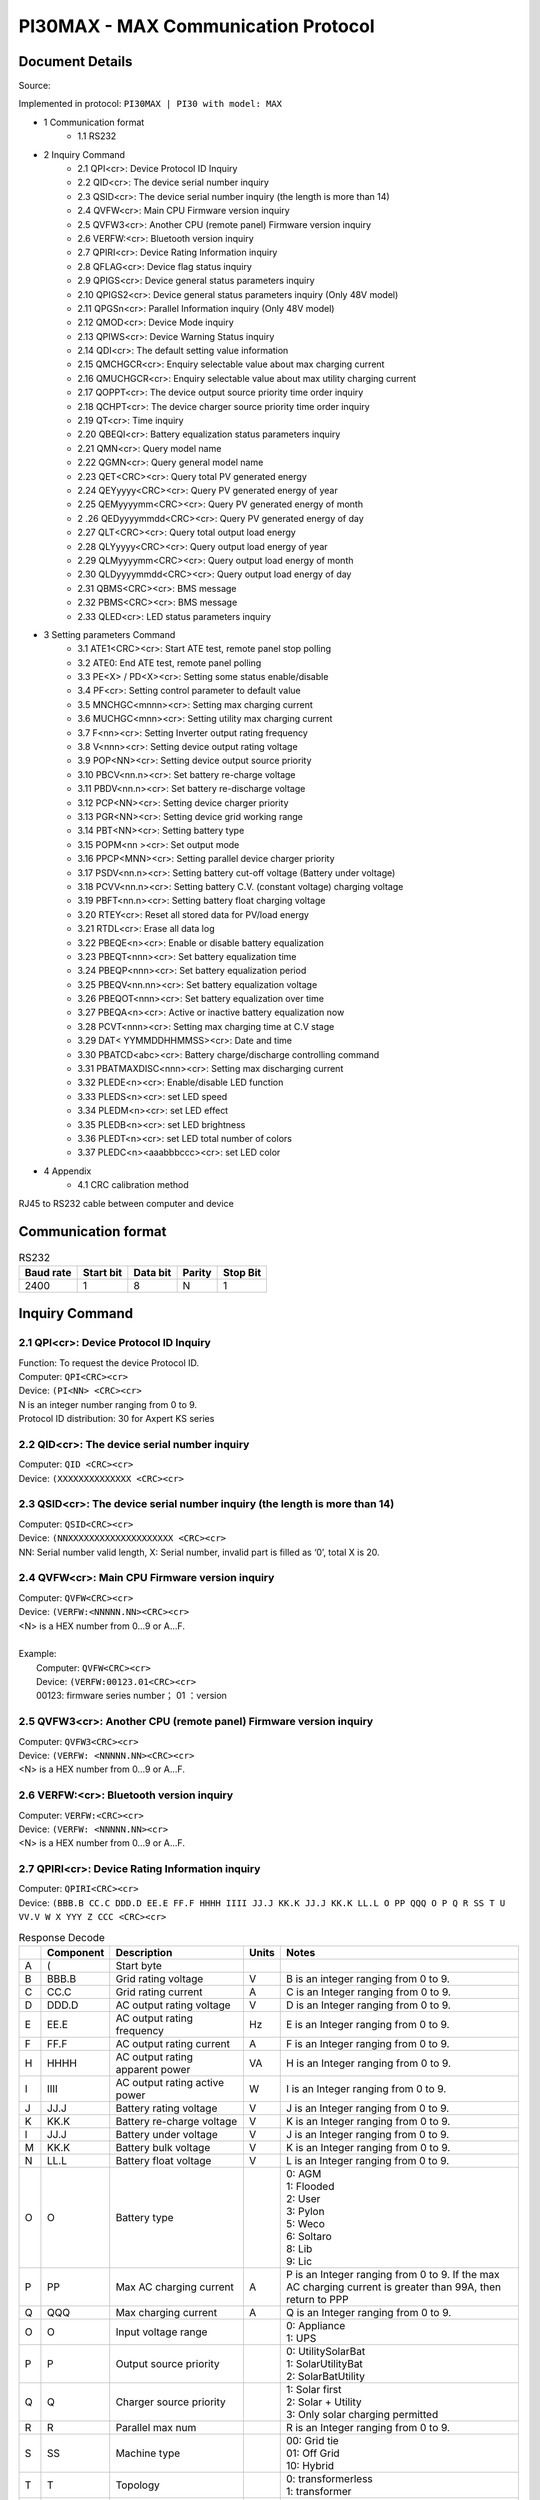 ***************************************************
PI30MAX - MAX Communication Protocol
***************************************************

Document Details
================

Source: 

Implemented in protocol: ``PI30MAX | PI30 with model: MAX``



- 1 Communication format
   - 1.1 RS232
- 2 Inquiry Command
   - 2.1 QPI<cr>: Device Protocol ID Inquiry
   - 2.2 QID<cr>: The device serial number inquiry
   - 2.3 QSID<cr>: The device serial number inquiry (the length is more than 14)
   - 2.4 QVFW<cr>: Main CPU Firmware version inquiry
   - 2.5 QVFW3<cr>: Another CPU (remote panel) Firmware version inquiry
   - 2.6 VERFW:<cr>: Bluetooth version inquiry
   - 2.7 QPIRI<cr>: Device Rating Information inquiry
   - 2.8 QFLAG<cr>: Device flag status inquiry
   - 2.9 QPIGS<cr>: Device general status parameters inquiry
   - 2.10 QPIGS2<cr>: Device general status parameters inquiry (Only 48V model)
   - 2.11 QPGSn<cr>: Parallel Information inquiry (Only 48V model)
   - 2.12 QMOD<cr>: Device Mode inquiry
   - 2.13 QPIWS<cr>: Device Warning Status inquiry
   - 2.14 QDI<cr>: The default setting value information
   - 2.15 QMCHGCR<cr>: Enquiry selectable value about max charging current
   - 2.16 QMUCHGCR<cr>: Enquiry selectable value about max utility charging current
   - 2.17 QOPPT<cr>: The device output source priority time order inquiry
   - 2.18 QCHPT<cr>: The device charger source priority time order inquiry
   - 2.19 QT<cr>: Time inquiry
   - 2.20 QBEQI<cr>: Battery equalization status parameters inquiry
   - 2.21 QMN<cr>: Query model name
   - 2.22 QGMN<cr>: Query general model name
   - 2.23 QET<CRC><cr>: Query total PV generated energy
   - 2.24 QEYyyyy<CRC><cr>: Query PV generated energy of year
   - 2.25 QEMyyyymm<CRC><cr>: Query PV generated energy of month
   - 2 .26 QEDyyyymmdd<CRC><cr>: Query PV generated energy of day
   - 2.27 QLT<CRC><cr>: Query total output load energy
   - 2.28 QLYyyyy<CRC><cr>: Query output load energy of year
   - 2.29 QLMyyyymm<CRC><cr>: Query output load energy of month
   - 2.30 QLDyyyymmdd<CRC><cr>: Query output load energy of day
   - 2.31 QBMS<CRC><cr>: BMS message
   - 2.32 PBMS<CRC><cr>: BMS message
   - 2.33 QLED<cr>: LED status parameters inquiry
- 3 Setting parameters Command
   - 3.1 ATE1<CRC><cr>: Start ATE test, remote panel stop polling
   - 3.2 ATE0: End ATE test, remote panel polling
   - 3.3 PE<X> / PD<X><cr>: Setting some status enable/disable
   - 3.4 PF<cr>: Setting control parameter to default value
   - 3.5 MNCHGC<mnnn><cr>: Setting max charging current
   - 3.6 MUCHGC<mnn><cr>: Setting utility max charging current
   - 3.7 F<nn><cr>: Setting Inverter output rating frequency
   - 3.8 V<nnn><cr>: Setting device output rating voltage
   - 3.9 POP<NN><cr>: Setting device output source priority
   - 3.10 PBCV<nn.n><cr>: Set battery re-charge voltage
   - 3.11 PBDV<nn.n><cr>: Set battery re-discharge voltage
   - 3.12 PCP<NN><cr>: Setting device charger priority
   - 3.13 PGR<NN><cr>: Setting device grid working range
   - 3.14 PBT<NN><cr>: Setting battery type
   - 3.15 POPM<nn ><cr>: Set output mode
   - 3.16 PPCP<MNN><cr>: Setting parallel device charger priority
   - 3.17 PSDV<nn.n><cr>: Setting battery cut-off voltage (Battery under voltage)
   - 3.18 PCVV<nn.n><cr>: Setting battery C.V. (constant voltage) charging voltage
   - 3.19 PBFT<nn.n><cr>: Setting battery float charging voltage
   - 3.20 RTEY<cr>: Reset all stored data for PV/load energy
   - 3.21 RTDL<cr>: Erase all data log
   - 3.22 PBEQE<n><cr>: Enable or disable battery equalization
   - 3.23 PBEQT<nnn><cr>: Set battery equalization time
   - 3.24 PBEQP<nnn><cr>: Set battery equalization period
   - 3.25 PBEQV<nn.nn><cr>: Set battery equalization voltage
   - 3.26 PBEQOT<nnn><cr>: Set battery equalization over time
   - 3.27 PBEQA<n><cr>: Active or inactive battery equalization now
   - 3.28 PCVT<nnn><cr>: Setting max charging time at C.V stage
   - 3.29 DAT< YYMMDDHHMMSS><cr>: Date and time
   - 3.30 PBATCD<abc><cr>: Battery charge/discharge controlling command
   - 3.31 PBATMAXDISC<nnn><cr>: Setting max discharging current
   - 3.32 PLEDE<n><cr>: Enable/disable LED function
   - 3.33 PLEDS<n><cr>: set LED speed
   - 3.34 PLEDM<n><cr>: set LED effect
   - 3.35 PLEDB<n><cr>: set LED brightness
   - 3.36 PLEDT<n><cr>: set LED total number of colors
   - 3.37 PLEDC<n><aaabbbccc><cr>: set LED color
- 4 Appendix
   - 4.1 CRC calibration method


RJ45 to RS232 cable between computer and device

.. image:: images/rj45-rs232cable.png


Communication format
====================

.. csv-table:: RS232
   :header: Baud rate, Start bit, Data bit, Parity, Stop Bit
   :widths: auto
   :align: left

   2400, 1, 8, N, 1


Inquiry Command
====================

2.1 QPI<cr>: Device Protocol ID Inquiry
---------------------------------------

| Function: To request the device Protocol ID.
| Computer: ``QPI<CRC><cr>``
| Device: ``(PI<NN> <CRC><cr>``
| N is an integer number ranging from 0 to 9.
| Protocol ID distribution: 30 for Axpert KS series

2.2 QID<cr>: The device serial number inquiry
---------------------------------------------

| Computer: ``QID <CRC><cr>``
| Device: ``(XXXXXXXXXXXXXX <CRC><cr>``

2.3 QSID<cr>: The device serial number inquiry (the length is more than 14)
---------------------------------------------------------------------------

| Computer: ``QSID<CRC><cr>``
| Device: ``(NNXXXXXXXXXXXXXXXXXXXX <CRC><cr>``
| NN: Serial number valid length, X: Serial number, invalid part is filled as ‘0’, total X is 20.

2.4 QVFW<cr>: Main CPU Firmware version inquiry
-----------------------------------------------

| Computer: ``QVFW<CRC><cr>``
| Device: ``(VERFW:<NNNNN.NN><CRC><cr>``
| <N> is a HEX number from 0...9 or A...F.
| 
| Example:
|   Computer: ``QVFW<CRC><cr>``
|   Device: ``(VERFW:00123.01<CRC><cr>``
|   00123: firmware series number； 01 ：version

2.5 QVFW3<cr>: Another CPU (remote panel) Firmware version inquiry
------------------------------------------------------------------

| Computer: ``QVFW3<CRC><cr>``
| Device: ``(VERFW: <NNNNN.NN><CRC><cr>``
| <N> is a HEX number from 0...9 or A...F.

2.6 VERFW:<cr>: Bluetooth version inquiry
-----------------------------------------

| Computer: ``VERFW:<CRC><cr>``
| Device: ``(VERFW: <NNNNN.NN><cr>``
| <N> is a HEX number from 0...9 or A...F.

2.7 QPIRI<cr>: Device Rating Information inquiry
------------------------------------------------

| Computer: ``QPIRI<CRC><cr>``
| Device: ``(BBB.B CC.C DDD.D EE.E FF.F HHHH IIII JJ.J KK.K JJ.J KK.K LL.L O PP QQQ O P Q R SS T U VV.V W X YYY Z CCC <CRC><cr>``

.. csv-table:: Response Decode
   :header: ,Component, Description, Units, Notes
   :widths: auto
   :align: left

   A, (, Start byte,
   B, BBB.B, Grid rating voltage, V, B is an integer ranging from 0 to 9.
   C, CC.C, Grid rating current, A, C is an Integer ranging from 0 to 9.
   D, DDD.D, AC output rating voltage, V, D is an Integer ranging from 0 to 9.
   E, EE.E, AC output rating frequency, Hz, E is an Integer ranging from 0 to 9.
   F, FF.F, AC output rating current, A, F is an Integer ranging from 0 to 9.
   H, HHHH, AC output rating apparent power, VA, H is an Integer ranging from 0 to 9.
   I, IIII, AC output rating active power, W, I is an Integer ranging from 0 to 9.
   J, JJ.J, Battery rating voltage, V, J is an Integer ranging from 0 to 9.
   K, KK.K, Battery re-charge voltage, V, K is an Integer ranging from 0 to 9.
   l, JJ.J, Battery under voltage, V, J is an Integer ranging from 0 to 9.
   M, KK.K, Battery bulk voltage, V, K is an Integer ranging from 0 to 9.
   N, LL.L, Battery float voltage, V, L is an Integer ranging from 0 to 9.
   O, O, Battery type, ,  "| 0: AGM
   | 1: Flooded
   | 2: User
   | 3: Pylon
   | 5: Weco
   | 6: Soltaro
   | 8: Lib
   | 9: Lic"
   P, PP, Max AC charging current, A, "P is an Integer ranging from 0 to 9. If the max AC charging current is greater than 99A, then return to PPP"
   Q, QQQ, Max charging current, A, Q is an Integer ranging from 0 to 9.
   O, O, Input voltage range, , "| 0: Appliance
   | 1: UPS"
   P, P, Output source priority, , "| 0: UtilitySolarBat
   | 1: SolarUtilityBat
   | 2: SolarBatUtility"
   Q, Q, Charger source priority, , "| 1: Solar first
   | 2: Solar + Utility
   | 3: Only solar charging permitted"
   R, R, Parallel max num, , R is an Integer ranging from 0 to 9.
   S, SS, Machine type, , "| 00: Grid tie
   | 01: Off Grid
   | 10: Hybrid"
   T, T, Topology, , "| 0: transformerless
   | 1: transformer"
   U, U, Output mode, , "| 00: single machine output
   | 01: parallel output
   | 02: Phase 1 of 3 Phase output
   | 03: Phase 2 of 3 Phase output
   | 04: Phase 3 of 3 Phase output
   | 05: Phase 1 of 2 Phase output
   | 06: Phase 2 of 2 Phase output (120°)
   | 07: Phase 2 of 2 Phase output (180°)"
   V, VV.V, Battery re-discharge voltage, V, V is an Integer ranging from 0 to 9.
   W, W, PV OK condition for parallel, , "| 0: As long as one unit of inverters has connect PV, parallel system will consider PV OK
   | 1: Only All of inverters have connect PV, parallel system will consider PV OK"
   X, X, PV power balance, , "| 0: PV input max current will be the max charged current
   | 1: PV input max power will be the sum of the max charged power and loads power."
   Y, YYY, Max. charging time at C.V stage (only 48 V model), min, Y is an Integer ranging from 0 to 9.
   Z, Z, Operation Logic (only 48V model), , "| 0: Automatically
   | 1: On-line mode
   | 2: ECO mode"
   A1, CCC, Max discharging current (only 48V model), A, C is an integer ranging from 0 to 9.


2.8 QFLAG<cr>: Device flag status inquiry
-----------------------------------------


| Computer: ``QFLAG <CRC><cr>``
| Device: ``(ExxxDxxx <CRC><cr>``
|
| ``ExxxDxxx`` is the flag status. E means enable, D means disable

.. csv-table:: Response Decode
   :header: x, Control setting
   :widths: auto
   :align: left

   a, Enable/disable silence buzzer or open buzzer
   b, Enable/Disable overload bypass function
   d, Enable/Disable solar feed to grid (reserved feature)
   k, Enable/Disable LCD display escape to default page after 1min timeout
   u, Enable/Disable overload restart
   v, Enable/Disable over temperature restart
   x, Enable/Disable backlight on
   y, Enable/Disable alarm on when primary source interrupt
   z, Enable/Disable fault code record

2.9 QPIGS<cr>: Device general status parameters inquiry
-------------------------------------------------------

| Computer: ``QPIGS <CRC><cr>``
| Device: ``(BBB.B CC.C DDD.D EE.E FFFF GGGG HHH III JJ.JJ KKK OOO TTTT EE.E UUU.U WW.WW PPPPP b7b6b5b4b3b2b1b0 QQ VV MMMMM b10b9b8 Y ZZ AAAA <CRC><cr>``

.. csv-table:: Response Decode
   :header: i, Component, Description, Units, Notes
   :widths: auto
   :align: left

   a, (, Start byte
   b, BBB.B, Grid voltage, V, B is an Integer number 0 to 9.
   C, CC.C, Grid frequency, Hz, C is an Integer number 0 to 9.
   D, DDD.D, AC output voltage, V, D is an Integer number 0 to 9.
   E, EE.E, AC output frequency, Hz, E is an Integer number from 0 to 9.
   F, FFFF, AC output apparent power, VA, F is an Integer number from 0 to 9.
   G, GGGG, AC output active power, W, G is an Integer ranging from 0 to 9.
   H, HHH, Output load percent, %, "| DEVICE: HHH is Maximum of W% or VA%.
   | VA% is a percent of apparent power.
   | W% is a percent of active power."
   I, III, BUS voltage, V, I is an Integer ranging from 0 to 9.
   j, JJ.JJ, Battery voltage, V, J is an Integer ranging from 0 to 9. 
   k, KK, K Battery charging current, A, K is an Integer ranging from 0 to 9. 
   o, OOO, Battery capacity, %, O is an Integer ranging from 0 to 9.
   P, TTTT, Inverter heat sink temperature, °C, T is an integer ranging from 0 to 9. NTC A/D value for Axpert 1~3K
   r, EE.E, PV 1 Input current, A, E is an Integer ranging from 0 to 9.
   t, UUU.U, PV 1 Input voltage, V, U is an Integer ranging from 0 to 9. 
   u, WW.WW, Battery voltage from SCC, V, W is an Integer ranging from 0 to 9. 
   w, PPPPP, Battery discharge current, A, P is an Integer ranging from 0 to 9.
   x, b7b6b5b b3b2b1b, Device status,, "| b7: add SBU priority version, 1: yes,0: no
   | b6: configuration status: 1: Change 0: unchanged
   | b5: SCC firmware version 1: Updated 0: unchanged
   | b4: Load status: 0: Load off 1:Load on
   | b3: battery voltage to steady while charging
   | b2: Charging status
   | b1: Charging status(SCC charging on/off)
   | b0: Charging status(AC charging on/off)
   | b2b1b0: 
   |    000: Do nothing
   |    110: Charging on with SCC charge on
   |    101: Charging on with AC charge on
   |    111: Charging on with SCC and AC charge on"
   y, QQ, Battery voltage offset for fans on, 10mV, Q is an Integer ranging from 0 to 9.
   z, VV, EEPROM version,, V is an Integer ranging from 0 to 9.
   , MMMM, PV 1 Charging power, W, M is an Integer ranging from 0 to 9.
   , b10b9b8, Device status,, "| b10: flag for charging to floating mode
   | b9: Switch On
   | b8: flag for dustproof installed(1-dustproof installed,0-no dustproof, only available for Axpert V series)"
   , Y, Solar feed to grid status (reserved feature),, "| 0: normal
   | 1: solar feed to grid"
   , ZZ, Set country customized regulation (reserved feature),, "| 00: India
   | 01: Germany
   | 02: South America"
   , AAAA, Solar feed to grid power (reserved feature), W, A is an Integer ranging from 0 to 9. 


2.10 QPIGS2<cr>: Device general status parameters inquiry (Only 48V model)
--------------------------------------------------------------------------


| Computer: ``QPIGS2 <CRC><cr>``
| Device: ``(BB.B CCC.C DDDDD <CRC><cr>``

.. csv-table:: Response Decode
   :header: i, Component, Description, Units, Notes
   :widths: auto
   :align: left

   a, (, Start byte
   b, BB.B, PV2 Input current, A, E is an Integer ranging from 0 to 9.
   c, CCC.C, PV2 Input voltage, V, U is an Integer ranging from 0 to 9.
   d, DDDDD, PV2 Charging power, W, M is an Integer ranging from 0 to 9.


2.11 QPGSn<cr>: Parallel Information inquiry (Only 48V model)
-------------------------------------------------------------


| Computer: ``QPGSn<CRC><cr>``; n is parallel machine number.
| Device: ``(A BBBBBBBBBBBBBB C DD EEE.E FF.FF GGG.G HH.HH IIII JJJJ KKK LL.L MMM NNN OOO.O PPP QQQQQ RRRRR SSS b7b6b5b4b3b2b1b0 T U VVV WWW ZZ XX YYY OOO.O XX<CRC><cr>``

.. csv-table:: Response Decode
   :header: i, Component, Description, Units, Notes
   :widths: auto
   :align: left

   A, (, Start byte
   B, A, Whether the parallel num, , "| 0 ：No exist
   | 1 ：Exist."
   C, BBBBBBBBBBBBBB, Serial number,, B is an Integer ranging from 0 to 9.
   D, C, Work mode,, C is an character, refer to QMOD
   E, DD, Fault code,, D is an Integer ranging from 0 to 9.
   F, EEE.E, Grid voltage, V, E is an Integer ranging from 0 to 9.
   G, FF.FF, Grid frequency, Hz, F is an Integer ranging from 0 to 9.
   H, GGG.G, AC output voltage, V, G is an Integer ranging from^ 0 to 9.
   I, HH.HH, AC output frequency, Hz, H is an Integer ranging from 0 to 9.
   J, IIII, AC output apparent power, VA, I is an Integer number from 0 to 9.
   K, JJJJ, AC output active power, W, J is an Integer ranging from 0 to 9.
   L, KKK, Load percentage, %, K is an Integer ranging from 0 to 9.
   M, LL.L, Battery voltage, V, L is an Integer ranging from 0 to 9.
   N, MMM, Battery charging current, A, M is an Integer ranging from 0 to 9.
   O, NNN, Battery capacity, %, N is an Integer ranging from 0 to 9.
   P, OOO.O, PV 1 Input Voltage, V, O is an Integer ranging from 0 to 9.
   Q, PPP, Total charging current, A, P is an Integer ranging from 0 to 9.
   R, QQQQQ, Total AC output apparent power, VA, Q is an Integer ranging from 0 to 9.
   S, RRRRR, Total output active power, W, R is an Integer ranging from 0 to 9.
   T, SSS, Total AC output percentage, %, S is an Integer ranging from 0 to 9.
   U, b7b6b5b4b3b2b1b0, Inverter Status, , "| b7: 1 SCC OK, 0 SCC LOSS
   | b6: 1 AC Charging, 0 AC no charging
   | b5: 1 SCC Charging, 0 SCC no charging
   | b4b3: 2 battery open, 1 battery under, 0 battery normal
   | b2: 1 Line loss, 0 Line ok
   | b1: 1 load on, 0 load off
   | b0: configuration status: 1: Change 0: unchanged"
   V, T, Output mode,, "| 0: single machine
   | 1: parallel output
   | 2: Phase 1 of 3 phase output
   | 3: Phase 2 of 3 phase output
   | 4: Phase 3 of 3 phase output
   | 5: Phase 1 of 2 Phase output
   | 6: Phase 2 of 2 Phase output (120°)
   | 7: Phase 2 of 2 Phase output (180°)"
   W, U, Charger source priority,, "| 0: Utility first
   | 1: Solar first
   | 2: Solar + Utility
   | 3: Solar only"
   X, VVV, Max charger current, A, V is an Integer ranging from 0 to 9.
   Y, WWW, Max charger range, A , W is an Integer ranging from 0 to 9.
   Z, ZZ, Max AC charger current, A, Z is an Integer ranging from 0 to 9. If the max AC charging current is greater than 99A, then return to ZZZ
   a, XX, PV 1 input current, A, X is an Integer ranging from 0 to 9.
   b, YYY, Battery discharge current, A, Y is an Integer ranging from 0 to 9.
   c, OOO.O, PV 2 input voltage, V, O is an Integer ranging from 0 to 9.
   d, XX, PV2 input current, A, X is an Integer ranging from 0 to 9.


.. csv-table:: Fault Codes
   :header: Fault Code, Fault Event
   :widths: auto
   :align: left

   01, Fan is locked when inverter is off.
   02, Over temperature
   03, Battery voltage is too high
   04, Battery voltage is too low
   05, Output short circuited.
   06, Output voltage is too high.
   07, Overload time out
   08, Bus voltage is too high
   09, Bus soft start failed
   10, PV over current
   11, PV over voltage
   12, DCDC over current
   13, Battery discharge over current
   51, Over current
   52, Bus voltage is too low
   53, Inverter soft start failed
   55, Over DC voltage in AC output
   57, Current sensor failed
   58, Output voltage is too low
   60, Power feedback protection
   71, Firmware version inconsistent
   72, Current sharing fault
   80, CAN fault
   81, Host loss
   82, Synchronization loss
   83, Battery voltage detected different
   84, AC input voltage and frequency detected different
   85, AC output current unbalance
   86, AC output mode setting is different


2.12 QMOD<cr>: Device Mode inquiry
----------------------------------

| Computer: ``QMOD<CRC><cr>``
| Device: ``(M<CRC><cr>``

.. csv-table:: Fault Codes
   :header: Code(M), Notes
   :widths: auto
   :align: left

   P, Power on mode
   S, Standby mode
   L, Line mode
   B, Battery mode
   F, Fault mode
   D, Shutdown mode

| Example:
| Computer: ``QMOD<CRC><cr>``
| DEVICE: ``(L<CRC><cr>``
| Means: the current DEVICE mode is Line (Grid) mode. 


2.13 QPIWS<cr>: Device Warning Status inquiry
---------------------------------------------


| Computer: ``QPIWS<CRC> <cr>``
| Device: ``(a0a1.....a 30 a 31 <CRC><cr>``
| a0... a35 is the warning status. If the warning is happened, the relevant bit will set 1, else the relevant bit will set 0. The following table is the warning code.

.. csv-table:: Fault Codes
   :header: bit, Warning, Notes
   :widths: auto
   :align: left

   a0, PV loss, Warning
   a1, Inverter fault, Fault
   a2, Bus Over, Fault
   a3, Bus Under, Fault
   a4, Bus Soft Fail, Fault
   a5, LINE_FAIL, Warning
   a6, OPVShort, Fault
   a7, Inverter voltage too low, Fault
   a8, Inverter voltage too high, Fault
   a9, Over temperature, "Compile with a1, if a1=1,fault, otherwise warning"
   a10, Fan locked, "Compile with a1, if a1=1,fault, otherwise warning"
   a11, Battery voltage high, "Compile with a1, if a1=1,fault, otherwise warning"
   a12, Battery low alarm, Warning
   a13, Reserved
   a14, Battery under shutdown, Warning
   a15, Battery derating, Warning
   a16, Over load, "Compile with a1, if a1=1,fault, otherwise warning"
   a17, Eeprom fault, Warning
   a18, Inverter Over Current, Fault
   a19, Inverter Soft Fail, Fault
   a20, Self Test Fail, Fault
   a21, OP DC Voltage Over, Fault
   a22, Bat Open
   a23, Current Sensor Fail, Fault
   a24, Reserved
   a25, Reserved
   a26, Reserved
   a27, Reserved
   a28, Reserved
   a29, Reserved
   a30, Reserved
   a31, Battery weak (only 48V model), "24V model: a31, a32 is fault code"
   a32, Reserved, "48V model: a32, a33 is fault code"
   a33, Reserved, 48V model: a32, a33 is fault code
   a34, Reserved
   a35, Battery equalization, Warning


2.14 QDI<cr>: The default setting value information
----------------------------------------------------

| Computer: ``QDI<CRC><cr>``
| Device: ``(BBB.B CC.C 00DD EE.E FF.F GG.G HH.H II J K L M N O P Q R S T U V W YY.Y X Z aaa bbb<CRC><cr>``

.. csv-table:: Response Decode
   :header: i, Component, Description, Units, Notes, Axpert
   :widths: auto
   :align: left

   A, (, Start byte
   B, BBB.B, AC output voltage, V, B is an Integer ranging from 0 to 9., "Default 230.0 for HV models, 120.0 for LV models"
   C, CC.C, AC output frequency, Hz, C is an Integer ranging from 0 to 9., "Default 50.0 for HV models, 60.0 for LV models"
   D, 00DD, Max AC charging current, A, D is an Integer ranging from 0 to 9., Default 0030
   E, EE.E, Battery Under voltage, V, E is an Integer ranging from 0 to 9., Default 44.0
   F, FF.F, Charging float voltage, V, F is an Integer ranging from 0 to 9., Default 54.0
   G, GG.G, Charging bulk voltage, V, G is an Integer ranging from 0 to 9., Default 56.4
   H, HH.H, Battery default re-charge voltage, V, H is an Integer ranging from 0 to 9., Default 46.0 for HV model
   I, II, Max charging current, A, I is an Integer ranging from 0 to 9., Default 60 for HV model
   J, J, AC input voltage range,, J is an Integer ranging from 0 to 1., Default 0 for Appliances range
   K, K, Output source priority,, K is an Integer ranging from 0 to 1. Default 0 for utility first
   L, L, Charger source priority,, L is an Integer ranging from 1 to 3., Default 2 for solar and utility
   M, M, Battery type,, M is an Integer ranging from 0 to 1., Default 0 for AGM
   N, N, Enable/disable silence buzzer or open buzzer,, N is an Integer ranging from 0 to 1., Default 0 for enable buzzer
   O, O, Enable/Disable power saving,, O is an Integer ranging from 0 to 1., Default 0 for disable power saving
   P, P, Enable/Disable overload restart,, P is an Integer ranging from 0 to 1., Default 0 for disable overload restart
   Q, Q, Enable/Disable over temperature restart,, Q is an Integer ranging from 0 to 1., Default 0 for disable over temperature restart
   R, R, Enable/Disable LCD backlight on,, R is an Integer ranging from 0 to 1., Default 1 for enable LCD backlight on
   S, S, Enable/Disable alarm on when primary source interrupt,, S is an Integer ranging from 0 to 1., Default 1 for enable alarm on when primary source interrupt
   T, T, Enable/Disable fault code record,, T is an Integer ranging from 0 to 1., Default 1 for disable fault code record
   U, U, Overload bypass,, U is an Integer ranging from 0 to 1., Default 0 for disable overload bypass function
   V, V, Enable/Disable LCD display escape to default page after 1min timeout,, V is an Integer ranging from 0 to 1., Default 1 for LCD display escape to default page
   W, W, Output mode,, W is an Integer ranging from 0 to 4., Default 0 for single output
   Y, YY.Y, Battery re-discharge voltage, V, W is an Integer ranging from 0 to 9., Default 54.0 for HV model
   X, X, PV OK condition for parallel,, X is an Integer ranging from 0 to 1, "0: As long as one unit of inverters has connect PV, parallel system will consider PV OK"
   Z, Z, PV power balance,, X is an Integer ranging from 0 to 1, "0: PV input max current will be the max charged current"
   a, aaa, Max. charging time at C.V stage(only 48V model),, a is an Integer ranging from 0 to 9
   b, bbb, Max discharging current (only 48V model), A, b is an integer ranging from 0 to 9. 


2.15 QMCHGCR<cr>: Enquiry selectable value about max charging current
----------------------------------------------------------------------

| Computer: ``QMCHGCR<CRC><cr>``
| Device: ``(AAA BBB CCC DDD......<CRC><cr>``
| More value can be added, make sure there is a space character between every value.


2.16 QMUCHGCR<cr>: Enquiry selectable value about max utility charging current
-------------------------------------------------------------------------------

| Computer: ``QMUCHGCR<CRC><cr>``
| Device: ``(AAA BBB CCC DDD......<CRC><cr>``
| More value can be added, make sure there is a space character between every value.


2.17 QOPPT<cr>: The device output source priority time order inquiry
------------------------------------------------------------------------

| Computer: ``QOPPT<CRC><cr>``
| Device: ``(M M M M M M M M M M M M M M M M M M M M M M M M N O O O<CRC><cr>``
| M: 24 hour correspond to the output source priority (0: Utility first, 1: Solar first, 2: SBU)
| N: device output source priority
| O: selection of output source priority order
|
| Example:
| Computer: ``QOPPT<CRC><cr>``
| Device: ``(0 0 0 0 0 2 2 0 0 0 0 0 0 0 0 0 0 0 0 0 0 0 0 0 0 0 1 2<CRC><cr>``
| Means: the device output source priority time order is SBU from 5 to 6, and output source priority is Utility first.

2.18 QCHPT<cr>: The device charger source priority time order inquiry

| Computer: ``QCHPT<CRC><cr>``
| Device: ``(M M M M M M M M M M M M M M M M M M M M M M M M N O O O<CRC><cr>``
| M: 24 hour correspond to the charger source priority (1: Solar first, 2: Solar + Utility, 3: Only solar charging permitted)
| N: device charger source priority
| O: selection of o charger source priority order
|
| Example:
| Computer: ``QCHPT<CRC><cr>``
| Device: ``(1 1 1 1 1 1 1 1 1 1 1 1 1 1 1 1 1 1 1 1 2 2 2 2 2 2 1 0<CRC><cr>``
| Means: the device charger source priority time order is solar + utility from 20 to 23, and charger source priority is Solar first.


2.19 QT<cr>: Time inquiry
----------------------------

| Computer: ``QT<cr>``
| Device: ``(YYYYMMDDHHMMSS<cr>``
|
| Example:
| Computer: ``QT<cr>``
| Device: ``(20180101111120<cr>``
| Means: The time is 2018/01/01 11:11:20.

.. csv-table:: Response Decode
   :header: Component, Description, Notes
   :widths: auto
   :align: left

   (, Start byte
   YYYYMMDD, Date, "Y, M and D are an Integer number 0 to 9."
   HHMMSS, Time, "H, M and S are an Integer number 0 to 9."


2.20 QBEQI<cr>: Battery equalization status parameters inquiry
---------------------------------------------------------------

| Computer: ``QBEQI<CRC><cr>``
| Device: ``(B CCC DDD EEE FFF GG.GG HHH III J KKKK<CRC><cr>``

.. csv-table:: Response Decode
   :header: Pos, Component, Description, Unit, Notes
   :widths: auto
   :align: left

   a, (, Start byte
   b, B, Enable or Disable equalization,, B is an Integer number 0 to 1.
   C, CCC, equalization time, min, C s an Integer number 0 to 9. 
   D, DDD, equalization period, day, D is an Integer number 0 to 9.
   E, EEE, equalization max current, A, E is an Integer number from 0 to 9.
   F, FFF, reserved,, reserved
   G, GG.GG, equalization voltage, V, G is an Integer ranging from 0 to 9.
   H, HHH, reserved,, reserved
   I, III, equalization over time, min, I is an Integer ranging from 0 to 9.
   j, J, equalization active status,, J is an Integer ranging from 0 to 1.
   k, KKKK, equalization elapse time, hour, K is an Integer ranging from 0 to 9.


2.21 QMN<cr>: Query model name
------------------------------

| Computer: ``QMN<CRC><cr>``
| Device: ``(MMMMM-NNNN<CRC><cr>`` if device accepts this command, otherwise, responds ``(NAK<cr>``
| MMMMM: model name, NNNN: Rated output VA

2.22 QGMN<cr>: Query general model name
----------------------------------------

| Computer: ``QGMN<CRC><cr>``
| Device: ``(NNN<CRC><cr>`` if Inverter accepts this command, otherwise, responds ``(NAK<cr>``


2.23 QET<CRC><cr>: Query total PV generated energy
---------------------------------------------------

| Computer: ``QET<CRC><cr>``
| Device: ``(NNNNNNNN<CRC><cr>``
| NNNNNNNN: Generated energy, N: 0~9, unit: Wh


2.24 QEYyyyy<CRC><cr>: Query PV generated energy of year
---------------------------------------------------------

| Computer: ``QEYyyyy<cr>``
| Device: ``(NNNNNNNN<CRC><cr>``
| yyyy: Year, y: 0~9
| NNNNNNNN: Generated energy, N: 0~9, unit: Wh


2.25 QEMyyyymm<CRC><cr>: Query PV generated energy of month
----------------------------------------------------------------

| Computer: ``QEMyyyymm <CRC><cr>``
| Device: ``(NNNNNNNN<CRC><cr>``
| yyyy: Year, y: 0~9
| mm: Month, m: 0~9
| NNNNNNNN: Generated energy, N: 0~9, unit: Wh


2.26 QEDyyyymmdd<CRC><cr>: Query PV generated energy of day
-----------------------------------------------------------

| Computer: ``QEDyyyymmdd<CRC><cr>``
| Device: ``(NNNNNNNN<CRC><cr>``
| yyyy: Year, y: 0~9
| mm: Month, m: 0~9
| dd: Day, d: 0~9
| NNNNNNNN: Generated energy, N: 0~9, unit: Wh


2.27 QLT<CRC><cr>: Query total output load energy
--------------------------------------------------

| Computer: ``QLT<CRC><cr>``
| Device: ``(NNNNNNNN<CRC><cr>``
| NNNNNNNN: Output load energy, N: 0~9, unit: Wh


2.28 QLYyyyy<CRC><cr>: Query output load energy of year
--------------------------------------------------------

| Computer: ``QLYyyyy<CRC><cr>``
| Device: ``(NNNNNNNN<CRC><cr>``
| yyyy: Year, y: 0~9
| NNNNNNNN: Output load energy, N: 0~9, unit: Wh


2.29 QLMyyyymm<CRC><cr>: Query output load energy of month
-----------------------------------------------------------

| Computer: QLMyyyymm<CRC><cr>
| Device: (NNNNNNNN<CRC><cr>
| yyyy: Year, y: 0~9
| mm: Month, m: 0~9
| NNNNNNNN: Output load energy, N: 0~9, unit: Wh


2.30 QLDyyyymmdd<CRC><cr>: Query output load energy of day
-------------------------------------------------------------

| Computer: ``QLDyyyymmdd<CRC><cr>``
| Device: ``(NNNNNNNN<CRC><cr>``
| yyyy: Year, y: 0~9
| mm: Month, m: 0~9
| dd: Day, d: 0~9
| NNNNNNNN: Output load energy, N: 0~9, unit: Wh


2.31 QBMS<CRC><cr>: BMS message
--------------------------------

| Computer: ``QBMS<CRC><cr>``
| Device: ``(ACK <CRC><cr>``


2.32 PBMS<CRC><cr>: BMS message
--------------------------------

| Remote box: ``PBMSa bbb c d e fff ggg hhh iiii jjjj<CRC><cr>``
| Device: ``(ACK<CRC><cr>``

.. csv-table:: Response Decode
   :header: Component, Description, Unit, Notes
   :widths: auto
   :align: left

   a, Battery connect status,, 0: connect, 1: disconnect.
   bbb, Battery percentage, %, b is an Integer ranging from 0 to 9.
   c, Force AC charge battery in any case,, 0: Do not force, 1: Force.
   d, Battery stop discharge flag,, 0: Enable discharge, 1: disable discharging
   e, Battery stop charge flag,, 0: Enable charge, 1: disable charging
   fff, Battery C.V. charging voltage, V, f is an Integer ranging from 0 to 9.
   ggg, Battery floating charging voltage, V, g is an Integer ranging from 0 to 9.
   hhh, Battery cut-off voltage, V, h is an Integer ranging from 0 to 9.
   iiii, Battery max. charging current, A, i is an Integer ranging from 0 to 9.
   jjjj, Battery max. discharging current, j is an Integer ranging from 0 to 9.


2.33 QLED<cr>: LED status parameters inquiry
---------------------------------------------

| Computer: ``QLED<cr>``
| UPS: ``(A B C D E aaa1bbb1ccc1 aaa 2 bbb 2 ccc 2 (aaa 3 bbb 3 ccc3)<cr>``


.. csv-table:: Response Decode
   :header: Item, Data, Description, Notes
   :widths: auto
   :align: left

   a, (, Start code
   b, A, Enable or Disable, A is an Integer number 0 to 1.
   c, B, LED speed, B is an Integer ranging from 0 to 2. 0 means low; 1 means medium; 2 means fast
   d, C, LED effect, C is an Integer ranging from 0 to 3. 0 means breathing; 2 means solid; 3 means right scrolling
   e, D, LED brightness, D is an Integer ranging from 1 to 9. 1 means low; 5 means normal; 9 means high
   f, E, LED total number of colors, E is an Integer ranging from 2 to 3.
   g, "| aaa1bbb1ccc1 
   | aaa2bbb2ccc2
   | aaa3bbb3ccc3", "| aaa means red
   | bbb means green
   | ccc means blue", "aaa1, bbb1, ccc1, aaa2, bbb2, ccc2, aaa3, bbb3, ccc3 is an Integer ranging from 0 to 255."


3 Setting parameters Command
=============================

3.1 ATE1<CRC><cr>: Start ATE test, remote panel stop polling
------------------------------------------------------------

3.2 ATE0: End ATE test, remote panel polling
---------------------------------------------

3.3 PE<X> / PD<X><cr>: Setting some status enable/disable
----------------------------------------------------------

| Computer: ``PE<X> / PD<X><CRC><cr>``
| Device: ``(ACK<CRC><cr>`` if DEVICE accepts this command, otherwise, responds ``(NAK<cr>``
| PEx / PDx set flag status. PE means enable, PD means disable

.. csv-table:: Control Settings
   :header: x, Control Setting
   :widths: auto
   :align: left

   a, Enable/disable silence buzzer or open buzzer
   b, Enable/disable overload bypass
   d, Enable/Disable solar feed to grid (reserved feature)
   k, Enable/Disable LCD display escape to default page after 1min timeout
   u, Enable/Disable overload restart and battery over discharge restart
   v, Enable/Disable over temperature restart
   x, Enable/Disable backlight on
   y, Enable/Disable alarm on when primary source interrupt
   z, Enable/Disable fault code record


3.4 PF<cr>: Setting control parameter to default value
-------------------------------------------------------

| Computer: ``PF<CRC><cr>``
| Device: ``(ACK<CRC><cr>`` if device accepts this command, otherwise, responds ``(NAK<CRC><cr>``
| Note: The correct default value can be gain by ``QDI`` command.


3.5 MNCHGC<mnnn><cr>: Setting max charging current
-----------------------------------------------------

| Computer: ``MNCHGC<mnnn><CRC><cr>``
| Device: ``(ACK<CRC><cr>`` if device accepts this command, otherwise, responds ``(NAK<CRC><cr>``
| Setting value can be gain by ``QMCHGCR`` command.
| nnn is max charging current, m is parallel machine number.


3.6 MUCHGC<mnn><cr>: Setting utility max charging current
----------------------------------------------------------

| Computer: ``MUCHGC<mnn><CRC><cr>``
| Device: ``(ACK<CRC><cr>`` if device accepts this command, otherwise, responds ``(NAK<CRC><cr>``
| Setting value can be gain by ``QMUCHGCR`` command.
| nn is max charging current, m is parallel machine number.
| If the max AC charging current is greater than 99A, modify it to nnn


3.7 F<nn><cr>: Setting Inverter output rating frequency
---------------------------------------------------------

| Computer: ``F<nn><CRC><cr>``
| Device: ``(ACK<CRC><cr>`` if Inverter accepts this command, otherwise, responds ``(NAK<CRC><cr>``
| Set UPS output rating frequency to 50Hz.or 60Hz


3.8 V<nnn><cr>: Setting device output rating voltage
-----------------------------------------------------

| Computer: ``V<nnn><CRC><cr>``
| Device: ``(ACK<CRC><cr>`` if device accepts this command, otherwise, responds ``(NAK<CRC><cr>``
| Set inverter output rating voltage to 220V/230V/240V for HV models.
| Set inverter output rating voltage to 127V/120V/110V for LV models.


3.9 POP<NN><cr>: Setting device output source priority
------------------------------------------------------

| Computer: ``POP<NN><CRC><cr>``
| Device: ``(ACK<CRC><cr>`` if device accepts this command, otherwise, responds ``(NAK<CRC><cr>``
| Set output source priority, 00 for UtilitySolarBat, 01 for SolarUtilityBat, 02 for SolarBatUtility


3.10 PBCV<nn.n><cr>: Set battery re-charge voltage
--------------------------------------------------

| Computer: ``PBCV<nn.n><CRC><cr>``
| Device: ``(ACK<CRC><cr>`` if device accepts this command, otherwise, responds ``(NAK<CRC><cr>``


3.11 PBDV<nn.n><cr>: Set battery re-discharge voltage
------------------------------------------------------

| Computer: ``PBDV<nn.n><CRC><cr>``
| Device: ``(ACK<CRC><cr>`` if device accepts this command, otherwise, responds ``(NAK<CRC><cr>``
| 00.0V means battery is full (charging in float mode).


3.12 PCP<NN><cr>: Setting device charger priority
-------------------------------------------------

| Computer: ``PCP<NN><CRC><cr>``
| Device: ``(ACK<CRC><cr>`` if device accepts this command, otherwise, responds ``(NAK<CRC><cr>``
| Set output source priority,
| 01 for solar first, 0 2 for solar and utility, 0 3 for only solar charging


3.13 PGR<NN><cr>: Setting device grid working range
----------------------------------------------------

| Computer: ``PGR<NN><CRC><cr>``
| Device: ``(ACK<CRC><cr>`` if device accepts this command, otherwise, responds ``(NAK<cr>``
| Set device grid working range, 00 for appliance, 01 for UPS


3.14 PBT<NN><cr>: Setting battery type
--------------------------------------

| Computer: ``PBT<NN><CRC><cr>``
| Device: ``(ACK<CRC><cr>`` if device accepts this command, otherwise, responds ``(NAK<CRC><cr>``
| Setting battery type, 00 for AGM, 01 for Flooded battery, 02 for user define, 03 for Pylontech, 04 for Shinheung, 05 for Weco, 06 for Soltaro, 07 for BAK, 08 for Lib, 09 for Lic


3.15 POPM<nn><cr>: Set output mode
-----------------------------------

| Computer: ``POPM<nn><CRC><cr>``
| Device: ``(ACK<CRC><cr>`` if device accepts this command, otherwise, responds ``(NAK<CRC><cr>``
| Set output mode to 00/01/02/03/04 for HV models.
| Set output mode to 00/01/02/03/04/05/06/07 for LV models.
|
| nn:
| 00: single machine output
| 01: parallel output
| 02: Phase 1 of 3 Phase output
| 03: Phase 2 of 3 Phase output
| 04: Phase 3 of 3 Phase output
| 05: Phase 1 of 2 Phase output
| 06: Phase 2 of 2 Phase output (120°)
| 07: Phase 2 of 2 Phase output (180°)


3.16 PPCP<MNN><cr>: Setting parallel device charger priority
-------------------------------------------------------------

| Computer: ``PCP<MNN><CRC><cr>``
| Device: ``(ACK<CRC><cr>`` if device accepts this command, otherwise, responds ``(NAK<CRC><cr>``
| 01 for solar first, 02 for solar and utility, 03 for only solar charging
| M is parallel machine number.


3.17 PSDV<nn.n><cr>: Setting battery cut-off voltage (Battery under voltage)
----------------------------------------------------------------------------

| Computer: ``PSDV<nn.n><CRC><cr>``
| Device: ``(ACK<CRC><cr>`` if device accepts this command, otherwise, responds ``(NAK<CRC><cr>``


3.18 PCVV<nn.n><cr>: Setting battery C.V. (constant voltage) charging voltage
------------------------------------------------------------------------------

| Computer: ``PCVV<nn.n><CRC><cr>``
| Device: ``(ACK<CRC><cr>`` if device accepts this command, otherwise, responds ``(NAK<CRC><cr>``


3.19 PBFT<nn.n><cr>: Setting battery float charging voltage
-------------------------------------------------------------

| Computer: ``PBFT<nn.n><CRC><cr>``
| Device: ``(ACK<CRC><cr>`` if device accepts this command, otherwise, responds ``(NAK<CRC><cr>``


3.20 RTEY<cr>: Reset all stored data for PV/load energy
--------------------------------------------------------

| Computer: ``RTEY<CRC><cr>``
| Device: ``(ACK<CRC><cr>`` if device accepts this command, otherwise, responds ``(NAK<cr>``


3.21 RTDL<cr>: Erase all data log
----------------------------------

| Computer: ``RTDL<CRC><cr>``
| Device: ``(ACK<CRC><cr>`` if device accepts this command, otherwise, responds ``(NAK<cr>``


3.22 PBEQE<n><cr>: Enable or disable battery equalization
---------------------------------------------------------

| Computer: ``PBEQE<n><CRC><cr>``
| Device: ``(ACK<CRC><cr>`` if device accepts this command, otherwise, responds ``(NAK<cr>``
| Enable or Disable battery equalization, n=1 means enable; n=0 means disable.


3.23 PBEQT<nnn><cr>: Set battery equalization time
---------------------------------------------------

| Computer: ``PBEQT<nnn><CRC><cr>``
| Device: ``(ACK<CRC><cr>`` if device accepts this command, otherwise, responds ``(NAK<cr>``
| Set equalization time, nnn is in the range of 5 to 900minute, every click increase or decrease 5minute.


3.24 PBEQP<nnn><cr>: Set battery equalization period
----------------------------------------------------

| Computer: ``PBEQP<nnn><CRC><cr>``
| Device: ``(ACK<CRC><cr>`` if device accepts this command, otherwise, responds ``(NAK<cr>``
| Set equalization period, nnn is in the range of 0 to 90day, every click increase or decrease 1day.


3.25 PBEQV<nn.nn><cr>: Set battery equalization voltage
--------------------------------------------------------

| Computer: ``PBEQV<nn.nn><CRC><cr>``
| Device: ``(ACK<CRC><cr>`` if device accepts this command, otherwise, responds ``(NAK<cr>``
| Set equalization time, nn.nn is in the range as below.


3.26 PBEQOT<nnn><cr>: Set battery equalization over time
--------------------------------------------------------

| Computer: ``PBEQOT<nnn><CRC><cr>``
| Device: ``(ACK<CRC><cr>`` if device accepts this command, otherwise, responds ``(NAK<cr>``
| Set equalization time, nnn is in the range of 5 to 900minute, every click increase or decrease 5minute.


3.27 PBEQA<n><cr>: Active or inactive battery equalization now
--------------------------------------------------------------

| Computer: ``PBEQA<n><CRC><cr>``
| Device: ``(ACK<CRC><cr>`` if device accepts this command, otherwise, responds ``(NAK<cr>``
| Active or inactive battery equalization now, n=1 means active; n=0 means inactive.


3.28 PCVT<nnn><cr>: Setting max charging time at C.V stage
-----------------------------------------------------------

| Computer: ``PCVT<nnn><CRC><cr>``
| Device: ``(ACK<CRC><cr>`` if device accepts this command, otherwise, responds ``(NAK<CRC><cr>``
| Setting value can be gain by QMCHGCR command.
| nnn is max charging time at C.V stage, the range is from 000 to 900 but in multiples of 5. 000 means automatically.


3.29 DAT<YYMMDDHHMMSS><cr>: Date and time
------------------------------------------

| Computer: ``DAT<YYMMDDHHMMSS><CRC><cr>`` <Y, M, D, H, S> is an integer number 0 to 9
| Device: ``(ACK<CRC><cr>`` if device accepts this command, otherwise, responds ``(NAK<CRC><cr>``


3.30 PBATCD<abc><cr>: Battery charge/discharge controlling command
---------------------------------------------------------------------

| Computer: ``PBATCD<abc><CRC><cr>``
| Device: ``(ACK<CRC><cr>`` if device accepts this command, otherwise, responds ``(NAK<CRC><cr>``
| a = Discharge completely on/off
| b = Discharge on/off, but standby allowed (so small discharge allowed)
| c = Charge completely on/off

.. csv-table:: Setting Detail
   :header: abc, Charger, Discharger
   :widths: auto
   :align: left
   
   111, Enabled, Enabled
   011, Enabled, "depends on Prog16 setting if AC source valid, charge 2A from AC, even if prog. 16 is “only solar”. If prog. 16 is any other setting, ignore and let charging from AC source continue normally. Disabled discharger and shut down unit completely when insufficient PV or Grid is present."
   101, Enabled, "depends on Prog16 setting if AC source valid, charge 2A from AC, even if prog. 16 is “only solar”. If prog. 16 is any other setting, ignore and let charging from AC source continue normally. Disabled discharger but keep unit stay at standby mode."
   110, Disabled, Enabled
   010, Disabled, Disabled and shut down unit completely when no PV or Grid is present. 
   100, Disabled, Disabled discharger but keep unit stay at standby mode.
   001, N/A, N/A
   000, Cleaned the enable/disable charger flags and return to previous charger status., Cleaned the enable/disable discharger flags and return to previous discharger status.


3.31 PBATMAXDISC<nnn><cr>: Setting max discharging current
----------------------------------------------------------

| Computer: ``PBATMAXDISC<nnn><CRC><cr>``
| Device: ``(ACK<CRC><cr>`` if device accepts this command, otherwise, responds ``(NAK<CRC><cr>``
| nnn is max discharging current
| 48V unit: 000 or 30A~1 5 0A 000 means the function will be disable.


3.32 PLEDE<n><cr>: Enable/disable LED function
----------------------------------------------

| Computer: ``PLEDE<n><cr>``
| Device: ``(ACK<cr>`` if device accepts this command, otherwise, responds ``(NAK<cr>``
| n: 0 means disable; 1 means enable


3.33 PLEDS<n><cr>: set LED speed
--------------------------------

| Computer: ``PLEDS<n><cr>``
| Device: ``(ACK<cr>`` if device accepts this command, otherwise, responds ``(NAK<cr>``
| n: 0 means low; 1 means medium; 2 means fast


3.34 PLEDM<n><cr>: set LED effect
-----------------------------------

| Computer: ``PLEDM<n><cr>``
| Device: ``(ACK<cr>`` if device accepts this command, otherwise, responds ``(NAK<cr>``
| n: 0 means breathing; 2 means solid; 3 means right scrolling


3.35 PLEDB<n><cr>: set LED brightness
-------------------------------------

| Computer: ``PLEDB<n><cr>``
| Device: ``(ACK<cr>`` if device accepts this command, otherwise, responds ``(NAK<cr>``
| n means LED brightness, 1 means low; 5 means normal; 9 means high


3.36 PLEDT<n><cr>: set LED total number of colors
--------------------------------------------------

| Computer: ``PLEDT<n><cr>``
| Device: ``(ACK<cr>`` if device accepts this command, otherwise, responds ``(NAK<cr>``
| n means total number of colors, between 2 and 3


3.37 PLEDC<n><aaabbbccc><cr>: set LED color
-----------------------------------------------

| Computer: ``PLEDC<n><aaabbbccc><cr>``
| Device: ``(ACK<cr>``
| <n> must less than LED total number of colors, if device accepts this command, otherwise, responds ``(NAK<cr>``
| <n> means LED order, between 1 and 3; 1 indicate Line mode, 2 indicate AVR mode, 3 indicate Battery mode <aaa, bbb, ccc> means RGB, between 0 and 255
| For example:
| Computer: ``PLEDC3160032240<cr>``
| Device: ``(ACK<cr>``
| Means: set battery mode to purple.


4 Appendix
==============

4.1 CRC calibration method
--------------------------


